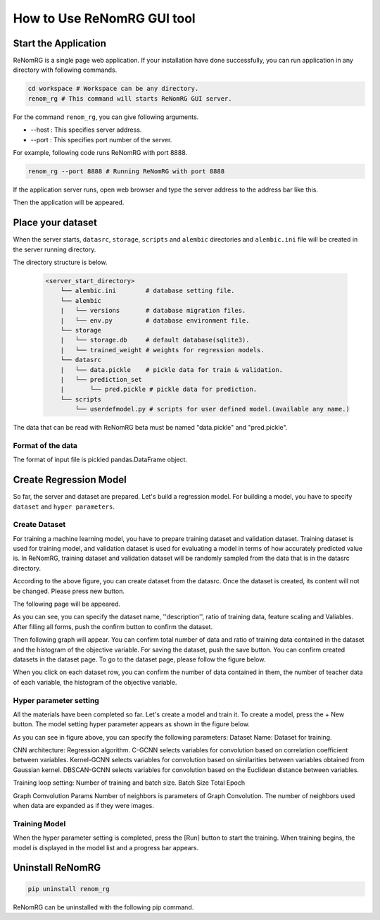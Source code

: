 How to Use ReNomRG GUI tool
===========================

Start the Application
---------------------

ReNomRG is a single page web application.
If your installation have done successfully,
you can run application in any directory with following commands.

.. code-block :: shell

    cd workspace # Workspace can be any directory.
    renom_rg # This command will starts ReNomRG GUI server.

For the command ``renom_rg``, you can give following arguments.

* --host : This specifies server address.
* --port : This specifies port number of the server.

For example, following code runs ReNomRG with port 8888.

.. code-block :: shell

    renom_rg --port 8888 # Running ReNomRG with port 8888

If the application server runs, open web browser and type the
server address to the address bar like this.

.. image:: /_static/image/server_start.png
.. image:: /_static/image/browser.png

Then the application will be appeared.

Place your dataset
------------------

When the server starts, ``datasrc``, ``storage``, ``scripts`` and ``alembic`` directories
and ``alembic.ini`` file will be created in the server running directory.

The directory structure is below.

  .. code-block :: shell

    <server_start_directory>
        └── alembic.ini        # database setting file.
        └── alembic
        |   └── versions       # database migration files.
        |   └── env.py         # database environment file.
        └── storage
        |   └── storage.db     # default database(sqlite3).
        |   └── trained_weight # weights for regression models.
        └── datasrc
        |   └── data.pickle    # pickle data for train & validation.
        |   └── prediction_set
        |       └── pred.pickle # pickle data for prediction.
        └── scripts
            └── userdefmodel.py # scripts for user defined model.(available any name.)

The data that can be read with ReNomRG beta must be named "data.pickle" and "pred.pickle".

Format of the data
~~~~~~~~~~~~~~~~~~

The format of input file is pickled pandas.DataFrame object.

Create Regression Model
-----------------------

So far, the server and dataset are prepared. Let's build a regression model.
For building a model, you have to specify ``dataset`` and ``hyper parameters``.

Create Dataset
~~~~~~~~~~~~~~

For training a machine learning model, you have to prepare training dataset and validation dataset.
Training dataset is used for training model, and validation dataset is used for evaluating a model in terms of how accurately predicted value is.
In ReNomRG, training dataset and validation dataset will be randomly sampled from the data that is in the datasrc directory.

.. image:: /_static/image/dataset.png

According to the above figure, you can create dataset from the datasrc. Once the dataset is created, its content will not be changed.
Please press new button.

.. image:: /_static/image/add.png

The following page will be appeared.

.. image:: /_static/image/setting_dataset.png

As you can see, you can specify the dataset name, ''description'', ratio of training data, feature scaling and Valiables.
After filling all forms, push the confirm button to confirm the dataset.

.. image:: /_static/image/setting_dataset_confirm.png

Then following graph will appear. You can confirm total number of data and ratio of training data contained in the dataset and the histogram of the objective variable.
For saving the dataset, push the save button.
You can confirm created datasets in the dataset page. To go to the dataset page, please follow the figure below.

.. image:: /_static/image/menu_dataset.png

.. image:: /_static/image/dataset_page.png

When you click on each dataset row, you can confirm the number of data contained in them, the number of teacher data of each variable, the histogram of the objective variable.


Hyper parameter setting
~~~~~~~~~~~~~~~~~~~~~~~

All the materials have been completed so far. Let's create a model and train it.
To create a model, press the + New button.
The model setting hyper parameter appears as shown in the figure below.

.. image:: /_static/image/setting_params.png


As you can see in figure above, you can specify the following parameters:
Dataset Name: Dataset for training.

CNN architecture: Regression algorithm.
C-GCNN selects variables for convolution based on correlation coefficient between variables.
Kernel-GCNN selects variables for convolution based on similarities between variables obtained from Gaussian kernel.
DBSCAN-GCNN selects variables for convolution based on the Euclidean distance between variables.

Training loop setting: Number of training and batch size.
Batch Size
Total Epoch

Graph Comvolution Params
Number of neighbors is parameters of Graph Convolution. The number of neighbors used when data are expanded as if they were images.

Training Model
~~~~~~~~~~~~~~

When the hyper parameter setting is completed, press the [Run] button to start the training.
When training begins, the model is displayed in the model list and a progress bar appears.

.. image:: /_static/image/progress.png

Uninstall ReNomRG
-----------------

.. code-block :: shell

    pip uninstall renom_rg

ReNomRG can be uninstalled with the following pip command.
